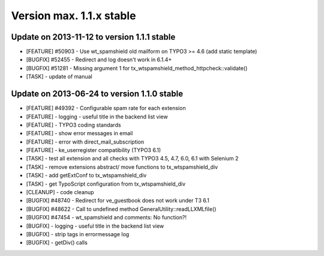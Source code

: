 ﻿

.. ==================================================
.. FOR YOUR INFORMATION
.. --------------------------------------------------
.. -*- coding: utf-8 -*- with BOM.

.. ==================================================
.. DEFINE SOME TEXTROLES
.. --------------------------------------------------
.. role::   underline
.. role::   typoscript(code)
.. role::   ts(typoscript)
   :class:  typoscript
.. role::   php(code)


Version max. 1.1.x stable
^^^^^^^^^^^^^^^^^^^^^^^^^


Update on 2013-11-12 to version 1.1.1 stable
""""""""""""""""""""""""""""""""""""""""""""

- [FEATURE] #50903 - Use wt\_spamshield old mailform on TYPO3 >= 4.6
  (add static template)

- [BUGFIX] #52455 - Redirect and log doesn't work in 6.1.4+

- [BUGFIX] #51281 - Missing argument 1 for
  tx\_wtspamshield\_method\_httpcheck::validate()

- [TASK] - update of manual


Update on 2013-06-24 to version 1.1.0 stable
""""""""""""""""""""""""""""""""""""""""""""

- [FEATURE] #49392 - Configurable spam rate for each extension

- [FEATURE] - logging - useful title in the backend list view

- [FEATURE] - TYPO3 coding standards

- [FEATURE] - show error messages in email

- [FEATURE] - error with direct\_mail\_subscription

- [FEATURE] - ke\_userregister compatibility (TYPO3 6.1)

- [TASK] - test all extension and all checks with TYPO3 4.5, 4.7, 6.0, 6.1
  with Selenium 2

- [TASK] - remove extensions abstract/ move functions to
  tx\_wtspamshield\_div

- [TASK] - add getExtConf to tx\_wtspamshield\_div

- [TASK] - get TypoScript configuration from tx\_wtspamshield\_div

- [CLEANUP] - code cleanup

- [BUGFIX] #48740 - Redirect for ve\_guestbook does not work under T3 6.1

- [BUGFIX] #48622 - Call to undefined method GeneralUtility::readLLXMLfile()

- [BUGFIX] #47454 - wt\_spamshield and comments: No function?!

- [BUGFIX] - logging - useful title in the backend list view

- [BUGFIX] - strip tags in errormessage log

- [BUGFIX] - getDiv() calls